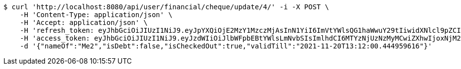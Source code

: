 [source,bash]
----
$ curl 'http://localhost:8080/api/user/financial/cheque/update/4/' -i -X POST \
    -H 'Content-Type: application/json' \
    -H 'Accept: application/json' \
    -H 'refresh_token: eyJhbGciOiJIUzI1NiJ9.eyJpYXQiOjE2MzY1MzczMjAsInN1YiI6ImVtYWlsQG1haWwuY29tIiwidXNlcl9pZCI6MiwiZXhwIjoxNjM4MzUxNzIwfQ.wRrx3sMo92JLmksFcz1cF5-V8Dr5WRruVYXl7ROv86w' \
    -H 'access_token: eyJhbGciOiJIUzI1NiJ9.eyJzdWIiOiJlbWFpbEBtYWlsLmNvbSIsImlhdCI6MTYzNjUzNzMyMCwiZXhwIjoxNjM2NTM3MzgwfQ.qqEljLJV5a4KU9awQMOJnhuDxVMuaVEWNNcvfUxd-8s' \
    -d '{"nameOf":"Me2","isDebt":false,"isCheckedOut":true,"validTill":"2021-11-20T13:12:00.444959616"}'
----
